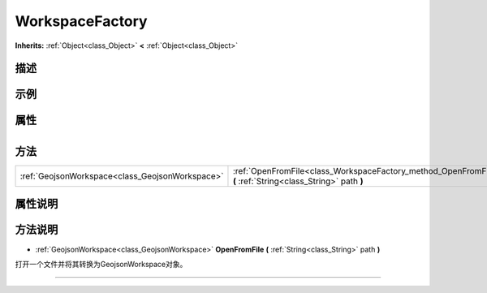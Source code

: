 .. _class_WorkspaceFactory:

WorkspaceFactory 
===================

**Inherits:** :ref:`Object<class_Object>` **<** :ref:`Object<class_Object>`

描述
----



示例
----

属性
----

+-----------------+-------------------------------------------+

方法
----

+-------------------------------------------------+--------------------------------------------------------------------------------------------------------------+
| :ref:`GeojsonWorkspace<class_GeojsonWorkspace>` | :ref:`OpenFromFile<class_WorkspaceFactory_method_OpenFromFile>` **(** :ref:`String<class_String>` path **)** |
+-------------------------------------------------+--------------------------------------------------------------------------------------------------------------+

属性说明
-------


方法说明
-------

.. _class_WorkspaceFactory_method_OpenFromFile:

- :ref:`GeojsonWorkspace<class_GeojsonWorkspace>` **OpenFromFile** **(** :ref:`String<class_String>` path **)**

打开一个文件并将其转换为GeojsonWorkspace对象。

----

